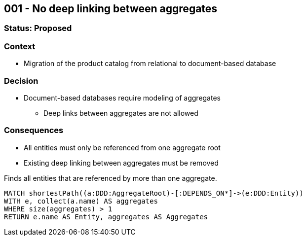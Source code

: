 [[adr:DeepLinking]]
[role=group,includesConstraints="adr:*"]
== 001 - No deep linking between aggregates

=== Status: Proposed

=== Context

* Migration of the product catalog from relational to document-based database

=== Decision

* Document-based databases require modeling of aggregates
** Deep links between aggregates are not allowed

=== Consequences

* All entities must only be referenced from one aggregate root
* Existing deep linking between aggregates must be removed

[[adr:NoDeepLinkingBetweenAggregates]]
[source,cypher,role=constraint,requiresConcepts="java-ddd:*"]
.Finds all entities that are referenced by more than one aggregate.
----
MATCH shortestPath((a:DDD:AggregateRoot)-[:DEPENDS_ON*]->(e:DDD:Entity))
WITH e, collect(a.name) AS aggregates
WHERE size(aggregates) > 1
RETURN e.name AS Entity, aggregates AS Aggregates
----